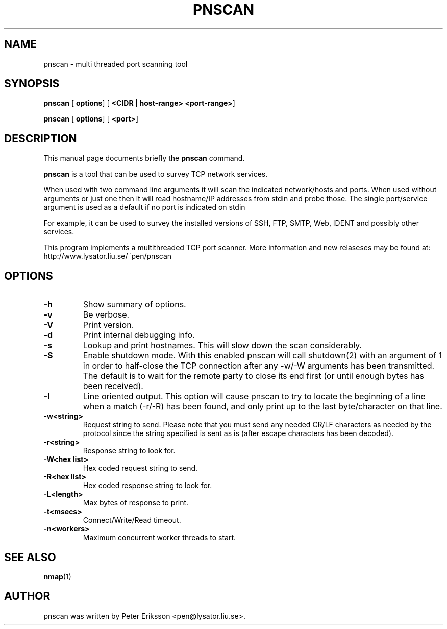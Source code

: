 .\" This manpage has been automatically generated by docbook2man 
.\" from a DocBook document.  This tool can be found at:
.\" <http://shell.ipoline.com/~elmert/comp/docbook2X/> 
.\" Please send any bug reports, improvements, comments, patches, 
.\" etc. to Steve Cheng <steve@ggi-project.org>.
.TH "PNSCAN" "1" "27 March 2002" "" ""
.SH NAME
pnscan \- multi threaded port scanning tool

.SH SYNOPSIS

\fBpnscan\fR [ \fBoptions\fR]  [ \fB<CIDR | host-range> <port-range>\fR] 


\fBpnscan\fR [ \fBoptions\fR]  [ \fB<port>\fR] 

.SH "DESCRIPTION"
This manual page documents briefly the
\fBpnscan\fR command.
.PP
\fBpnscan\fR is a tool that can be used to survey
TCP network services.
.PP
When used with two command line arguments it will scan the indicated
network/hosts and ports. When used without arguments or just one then
it will read hostname/IP addresses from stdin and probe those. The single
port/service argument is used as a default if no port is indicated on stdin
.PP
For example, it can be used to survey the installed versions of
SSH, FTP, SMTP, Web, IDENT and possibly other services.
.PP
This program implements a multithreaded TCP port scanner.
More information and new relaseses may be found at:
http://www.lysator.liu.se/~pen/pnscan

.SH "OPTIONS"
.TP
\fB-h\fR
Show summary of options.
.TP
\fB-v\fR
Be verbose.
.TP
\fB-V\fR
Print version.
.TP
\fB-d\fR
Print internal debugging info.
.TP
\fB-s \fR
Lookup and print hostnames. This will slow down the
scan considerably. 
.TP
\fB-S\fR
Enable shutdown mode. With this enabled pnscan will
call shutdown(2) with an argument of 1 in order to half-close
the TCP connection after any -w/-W arguments has been transmitted.
The default is to wait for the remote party to close its end
first (or until enough bytes has been received).
.TP
\fB-l\fR
Line oriented output. This option will cause pnscan to
try to locate the beginning of a line when a match (-r/-R) has
been found, and only print up to the last byte/character on
that line.
.TP
\fB-w<string> \fR
Request string to send. Please note that you must
send any needed CR/LF characters as needed by the protocol
since the string specified is sent as is (after escape
characters has been decoded).
.TP
\fB-r<string> \fR
Response string to look for.
.TP
\fB-W<hex list> \fR
Hex coded request string to send.
.TP
\fB-R<hex list> \fR
Hex coded response string to look for.
.TP
\fB-L<length> \fR
Max bytes of response to print.
.TP
\fB-t<msecs> \fR
Connect/Write/Read timeout.
.TP
\fB-n<workers> \fR
Maximum concurrent worker threads to start.

.SH "SEE ALSO"
.BR nmap (1)

.SH "AUTHOR"
pnscan was written by Peter Eriksson <pen@lysator.liu.se>.

